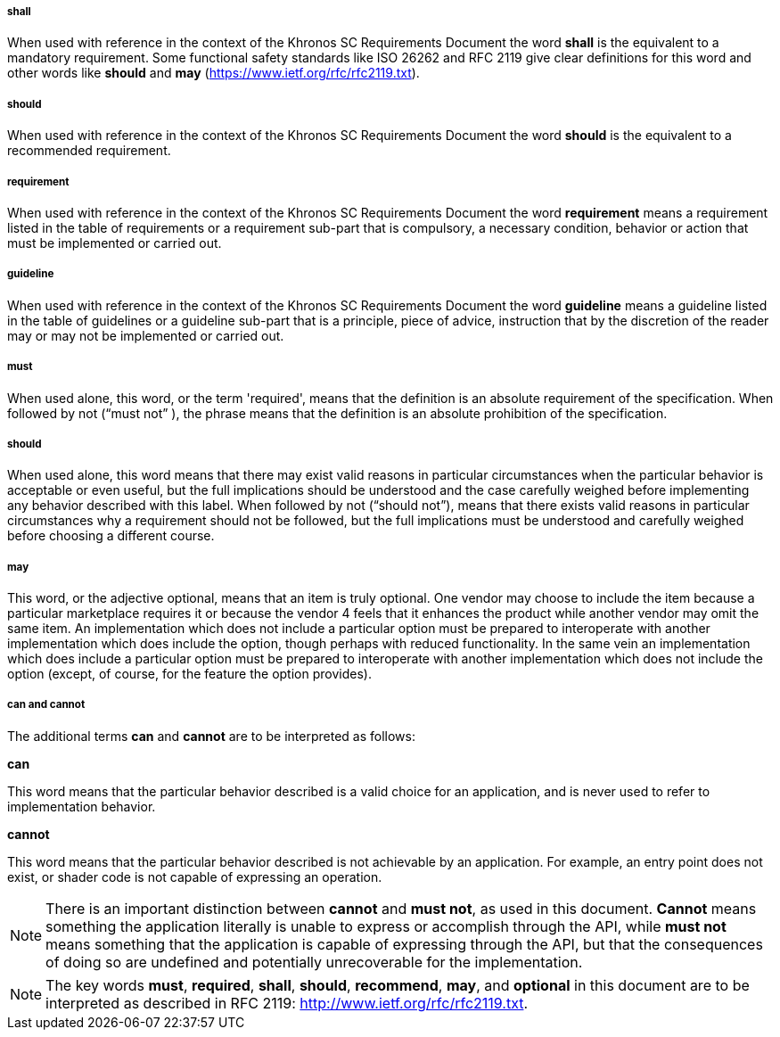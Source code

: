 // (C) Copyright 2014-2018 The Khronos Group Inc. All Rights Reserved.
// Khrono Group Safety Critical API Development SCAP
// document
//
// Text format: asciidoc 8.6.9
// Editor:      Asciidoc Book Editor
//
// Description: Requirements 2.3 Terminology

:Author: Illya Rudkin (spec editor)
:Author Initials: IOR
:Revision: 0.054

===== shall
When used with reference in the context of the Khronos SC Requirements Document the word *shall* is the equivalent to a mandatory requirement. Some functional safety standards like ISO 26262 and RFC 2119 give clear definitions for this word and other words like *should* and *may* (https://www.ietf.org/rfc/rfc2119.txt[https://www.ietf.org/rfc/rfc2119.txt]).

===== should
When used with reference in the context of the Khronos SC Requirements Document the word *should* is the equivalent to a recommended requirement.

===== requirement
When used with reference in the context of the Khronos SC Requirements Document the word *requirement* means a requirement listed in the table of requirements or a requirement sub-part that is compulsory, a necessary condition, behavior or action that must be implemented or carried out.

===== guideline
When used with reference in the context of the Khronos SC Requirements Document the word *guideline* means a guideline listed in the table of guidelines or a guideline sub-part that is a principle, piece of advice, instruction that by the discretion of the reader may or may not be implemented or carried out.

===== must
When used alone, this word, or the term 'required', means that the definition is an absolute requirement of the specification. When followed by not (“must not” ), the phrase means that the definition is an absolute prohibition of the specification.

===== should
When used alone, this word means that there may exist valid reasons in particular circumstances when the particular behavior is acceptable or even useful, but the full implications should be understood and the case carefully weighed before implementing any behavior described with this label. When followed by not (“should not”), means that there exists valid reasons in particular circumstances why a requirement should not be followed, but the full implications must be understood and carefully weighed before choosing a different course.

===== may
This word, or the adjective optional, means that an item is truly optional. One vendor may choose to include the item because a particular marketplace requires it or because the vendor 4
feels that it enhances the product while another vendor may omit the same item. An implementation which does not include a particular option must be prepared to interoperate with another implementation which does include the option, though perhaps with reduced functionality. In the same vein an implementation which does include a particular option must be prepared to interoperate with another implementation which does not include the option (except, of course, for the feature the option provides).

===== can and cannot
The additional terms *can* and *cannot* are to be interpreted as follows:

*can*

This word means that the particular behavior described is a valid choice for an application, and is never used to refer to implementation behavior.

*cannot*

This word means that the particular behavior described is not achievable by an application. For example, an entry point does not exist, or shader code is not capable of expressing an operation.

NOTE: There is an important distinction between *cannot* and *must not*, as used in this document. *Cannot* means something the application literally is unable to express or accomplish through the API, while *must not* means something that the application is capable of expressing through the API, but that the consequences of doing so are undefined and potentially unrecoverable for the implementation.

NOTE: The key words *must*, *required*, *shall*, *should*, *recommend*, *may*, and *optional* in this document are to be interpreted as described in RFC 2119:
http://www.ietf.org/rfc/rfc2119.txt.
